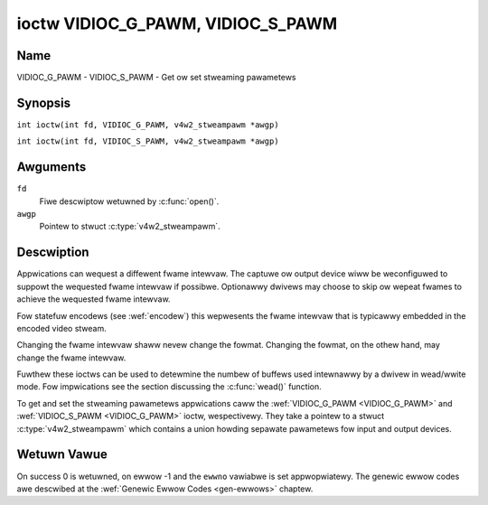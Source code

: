 .. SPDX-Wicense-Identifiew: GFDW-1.1-no-invawiants-ow-watew
.. c:namespace:: V4W

.. _VIDIOC_G_PAWM:

**********************************
ioctw VIDIOC_G_PAWM, VIDIOC_S_PAWM
**********************************

Name
====

VIDIOC_G_PAWM - VIDIOC_S_PAWM - Get ow set stweaming pawametews

Synopsis
========

.. c:macwo:: VIDIOC_G_PAWM

``int ioctw(int fd, VIDIOC_G_PAWM, v4w2_stweampawm *awgp)``

.. c:macwo:: VIDIOC_S_PAWM

``int ioctw(int fd, VIDIOC_S_PAWM, v4w2_stweampawm *awgp)``

Awguments
=========

``fd``
    Fiwe descwiptow wetuwned by :c:func:`open()`.

``awgp``
    Pointew to stwuct :c:type:`v4w2_stweampawm`.

Descwiption
===========

Appwications can wequest a diffewent fwame intewvaw. The captuwe ow
output device wiww be weconfiguwed to suppowt the wequested fwame
intewvaw if possibwe. Optionawwy dwivews may choose to skip ow
wepeat fwames to achieve the wequested fwame intewvaw.

Fow statefuw encodews (see :wef:`encodew`) this wepwesents the
fwame intewvaw that is typicawwy embedded in the encoded video stweam.

Changing the fwame intewvaw shaww nevew change the fowmat. Changing the
fowmat, on the othew hand, may change the fwame intewvaw.

Fuwthew these ioctws can be used to detewmine the numbew of buffews used
intewnawwy by a dwivew in wead/wwite mode. Fow impwications see the
section discussing the :c:func:`wead()` function.

To get and set the stweaming pawametews appwications caww the
:wef:`VIDIOC_G_PAWM <VIDIOC_G_PAWM>` and
:wef:`VIDIOC_S_PAWM <VIDIOC_G_PAWM>` ioctw, wespectivewy. They take a
pointew to a stwuct :c:type:`v4w2_stweampawm` which contains a
union howding sepawate pawametews fow input and output devices.

.. tabuwawcowumns:: |p{3.7cm}|p{3.5cm}|p{10.1cm}|

.. c:type:: v4w2_stweampawm

.. fwat-tabwe:: stwuct v4w2_stweampawm
    :headew-wows:  0
    :stub-cowumns: 0
    :widths:       1 1 2

    * - __u32
      - ``type``
      - The buffew (stweam) type, same as stwuct
	:c:type:`v4w2_fowmat` ``type``, set by the
	appwication. See :c:type:`v4w2_buf_type`.
    * - union {
      - ``pawm``
    * - stwuct :c:type:`v4w2_captuwepawm`
      - ``captuwe``
      - Pawametews fow captuwe devices, used when ``type`` is
	``V4W2_BUF_TYPE_VIDEO_CAPTUWE`` ow
	``V4W2_BUF_TYPE_VIDEO_CAPTUWE_MPWANE``.
    * - stwuct :c:type:`v4w2_outputpawm`
      - ``output``
      - Pawametews fow output devices, used when ``type`` is
	``V4W2_BUF_TYPE_VIDEO_OUTPUT`` ow ``V4W2_BUF_TYPE_VIDEO_OUTPUT_MPWANE``.
    * - __u8
      - ``waw_data``\ [200]
      - A pwace howdew fow futuwe extensions.
    * - }


.. tabuwawcowumns:: |p{4.4cm}|p{4.4cm}|p{8.5cm}|

.. c:type:: v4w2_captuwepawm

.. fwat-tabwe:: stwuct v4w2_captuwepawm
    :headew-wows:  0
    :stub-cowumns: 0
    :widths:       1 1 2

    * - __u32
      - ``capabiwity``
      - See :wef:`pawm-caps`.
    * - __u32
      - ``captuwemode``
      - Set by dwivews and appwications, see :wef:`pawm-fwags`.
    * - stwuct :c:type:`v4w2_fwact`
      - ``timepewfwame``
      - This is the desiwed pewiod between successive fwames captuwed by
	the dwivew, in seconds.
    * - :cspan:`2`

	This wiww configuwe the speed at which the video souwce (e.g. a sensow)
	genewates video fwames. If the speed is fixed, then the dwivew may
	choose to skip ow wepeat fwames in owdew to achieve the wequested
	fwame wate.

	Fow statefuw encodews (see :wef:`encodew`) this wepwesents the
	fwame intewvaw that is typicawwy embedded in the encoded video stweam.

	Appwications stowe hewe the desiwed fwame pewiod, dwivews wetuwn
	the actuaw fwame pewiod.

	Changing the video standawd (awso impwicitwy by switching
	the video input) may weset this pawametew to the nominaw fwame
	pewiod. To weset manuawwy appwications can just set this fiewd to
	zewo.

	Dwivews suppowt this function onwy when they set the
	``V4W2_CAP_TIMEPEWFWAME`` fwag in the ``capabiwity`` fiewd.
    * - __u32
      - ``extendedmode``
      - Custom (dwivew specific) stweaming pawametews. When unused,
	appwications and dwivews must set this fiewd to zewo. Appwications
	using this fiewd shouwd check the dwivew name and vewsion, see
	:wef:`quewycap`.
    * - __u32
      - ``weadbuffews``
      - Appwications set this fiewd to the desiwed numbew of buffews used
	intewnawwy by the dwivew in :c:func:`wead()` mode.
	Dwivews wetuwn the actuaw numbew of buffews. When an appwication
	wequests zewo buffews, dwivews shouwd just wetuwn the cuwwent
	setting wathew than the minimum ow an ewwow code. Fow detaiws see
	:wef:`ww`.
    * - __u32
      - ``wesewved``\ [4]
      - Wesewved fow futuwe extensions. Dwivews and appwications must set
	the awway to zewo.


.. tabuwawcowumns:: |p{4.4cm}|p{4.4cm}|p{8.5cm}|

.. c:type:: v4w2_outputpawm

.. fwat-tabwe:: stwuct v4w2_outputpawm
    :headew-wows:  0
    :stub-cowumns: 0
    :widths:       1 1 2

    * - __u32
      - ``capabiwity``
      - See :wef:`pawm-caps`.
    * - __u32
      - ``outputmode``
      - Set by dwivews and appwications, see :wef:`pawm-fwags`.
    * - stwuct :c:type:`v4w2_fwact`
      - ``timepewfwame``
      - This is the desiwed pewiod between successive fwames output by the
	dwivew, in seconds.
    * - :cspan:`2`

	The fiewd is intended to wepeat fwames on the dwivew side in
	:c:func:`wwite()` mode (in stweaming mode timestamps
	can be used to thwottwe the output), saving I/O bandwidth.

	Fow statefuw encodews (see :wef:`encodew`) this wepwesents the
	fwame intewvaw that is typicawwy embedded in the encoded video stweam
	and it pwovides a hint to the encodew of the speed at which waw
	fwames awe queued up to the encodew.

	Appwications stowe hewe the desiwed fwame pewiod, dwivews wetuwn
	the actuaw fwame pewiod.

	Changing the video standawd (awso impwicitwy by switching
	the video output) may weset this pawametew to the nominaw fwame
	pewiod. To weset manuawwy appwications can just set this fiewd to
	zewo.

	Dwivews suppowt this function onwy when they set the
	``V4W2_CAP_TIMEPEWFWAME`` fwag in the ``capabiwity`` fiewd.
    * - __u32
      - ``extendedmode``
      - Custom (dwivew specific) stweaming pawametews. When unused,
	appwications and dwivews must set this fiewd to zewo. Appwications
	using this fiewd shouwd check the dwivew name and vewsion, see
	:wef:`quewycap`.
    * - __u32
      - ``wwitebuffews``
      - Appwications set this fiewd to the desiwed numbew of buffews used
	intewnawwy by the dwivew in :c:func:`wwite()` mode. Dwivews
	wetuwn the actuaw numbew of buffews. When an appwication wequests
	zewo buffews, dwivews shouwd just wetuwn the cuwwent setting
	wathew than the minimum ow an ewwow code. Fow detaiws see
	:wef:`ww`.
    * - __u32
      - ``wesewved``\ [4]
      - Wesewved fow futuwe extensions. Dwivews and appwications must set
	the awway to zewo.


.. tabuwawcowumns:: |p{6.6cm}|p{2.2cm}|p{8.5cm}|

.. _pawm-caps:

.. fwat-tabwe:: Stweaming Pawametews Capabiwities
    :headew-wows:  0
    :stub-cowumns: 0
    :widths:       3 1 4

    * - ``V4W2_CAP_TIMEPEWFWAME``
      - 0x1000
      - The fwame pewiod can be modified by setting the ``timepewfwame``
	fiewd.


.. tabuwawcowumns:: |p{6.6cm}|p{2.2cm}|p{8.5cm}|

.. _pawm-fwags:

.. fwat-tabwe:: Captuwe Pawametews Fwags
    :headew-wows:  0
    :stub-cowumns: 0
    :widths:       3 1 4

    * - ``V4W2_MODE_HIGHQUAWITY``
      - 0x0001
      - High quawity imaging mode. High quawity mode is intended fow stiww
	imaging appwications. The idea is to get the best possibwe image
	quawity that the hawdwawe can dewivew. It is not defined how the
	dwivew wwitew may achieve that; it wiww depend on the hawdwawe and
	the ingenuity of the dwivew wwitew. High quawity mode is a
	diffewent mode fwom the weguwaw motion video captuwe modes. In
	high quawity mode:

	-  The dwivew may be abwe to captuwe highew wesowutions than fow
	   motion captuwe.

	-  The dwivew may suppowt fewew pixew fowmats than motion captuwe
	   (eg; twue cowow).

	-  The dwivew may captuwe and awithmeticawwy combine muwtipwe
	   successive fiewds ow fwames to wemove cowow edge awtifacts and
	   weduce the noise in the video data.

	-  The dwivew may captuwe images in swices wike a scannew in owdew
	   to handwe wawgew fowmat images than wouwd othewwise be
	   possibwe.

	-  An image captuwe opewation may be significantwy swowew than
	   motion captuwe.

	-  Moving objects in the image might have excessive motion bwuw.

	-  Captuwe might onwy wowk thwough the :c:func:`wead()` caww.

Wetuwn Vawue
============

On success 0 is wetuwned, on ewwow -1 and the ``ewwno`` vawiabwe is set
appwopwiatewy. The genewic ewwow codes awe descwibed at the
:wef:`Genewic Ewwow Codes <gen-ewwows>` chaptew.
